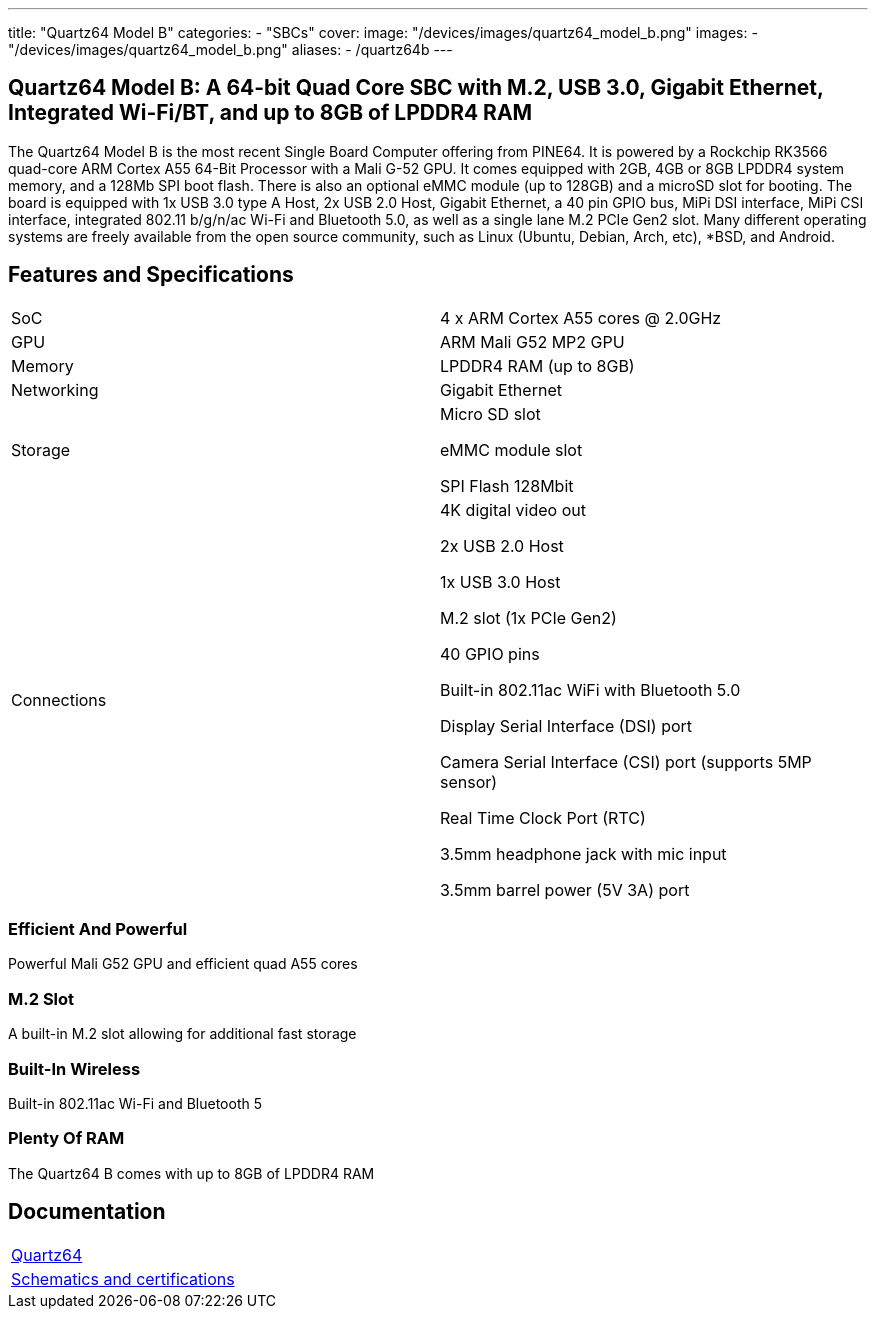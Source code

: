 ---
title: "Quartz64 Model B"
categories: 
  - "SBCs"
cover: 
  image: "/devices/images/quartz64_model_b.png"
images:
  - "/devices/images/quartz64_model_b.png"
aliases:
  - /quartz64b
---

== Quartz64 Model B: A 64-bit Quad Core SBC with M.2, USB 3.0, Gigabit Ethernet, Integrated Wi-Fi/BT, and up to 8GB of LPDDR4 RAM

The Quartz64 Model B is the most recent Single Board Computer offering from PINE64. It is powered by a Rockchip RK3566 quad-core ARM Cortex A55 64-Bit Processor with a Mali G-52 GPU. It comes equipped with 2GB, 4GB or 8GB LPDDR4 system memory, and a 128Mb SPI boot flash. There is also an optional eMMC module (up to 128GB) and a microSD slot for booting. The board is equipped with 1x USB 3.0 type A Host, 2x USB 2.0 Host, Gigabit Ethernet, a 40 pin GPIO bus, MiPi DSI interface, MiPi CSI interface, integrated 802.11 b/g/n/ac Wi-Fi and Bluetooth 5.0, as well as a single lane M.2 PCIe Gen2 slot. Many different operating systems are freely available from the open source community, such as Linux (Ubuntu, Debian, Arch, etc), *BSD, and Android.

== Features and Specifications

[cols="1,1"]
|===
| SoC
| 4 x ARM Cortex A55 cores @ 2.0GHz

| GPU
| ARM Mali G52 MP2 GPU

| Memory
| LPDDR4 RAM (up to 8GB)

| Networking
| Gigabit Ethernet

| Storage
| Micro SD slot

eMMC module slot

SPI Flash 128Mbit

| Connections
| 4K digital video out

2x USB 2.0 Host

1x USB 3.0 Host

M.2 slot (1x PCIe Gen2)

40 GPIO pins

Built-in 802.11ac WiFi with Bluetooth 5.0

Display Serial Interface (DSI) port

Camera Serial Interface (CSI) port (supports 5MP sensor)

Real Time Clock Port (RTC)

3.5mm headphone jack with mic input

3.5mm barrel power (5V 3A) port

|===


=== Efficient And Powerful
Powerful Mali G52 GPU and efficient quad A55 cores

=== M.2 Slot
A built-in M.2 slot allowing for additional fast storage

=== Built-In Wireless
Built-in 802.11ac Wi-Fi and Bluetooth 5

=== Plenty Of RAM
The Quartz64 B comes with up to 8GB of LPDDR4 RAM

== Documentation

[cols="1"]
|===

| link:/documentation/Quartz64/[Quartz64]

| link:/documentation/Quartz64/Further_information/Schematics_and_certifications/[Schematics and certifications]
|===
